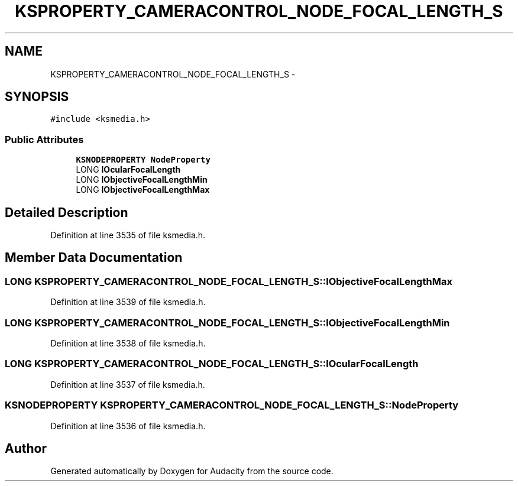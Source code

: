 .TH "KSPROPERTY_CAMERACONTROL_NODE_FOCAL_LENGTH_S" 3 "Thu Apr 28 2016" "Audacity" \" -*- nroff -*-
.ad l
.nh
.SH NAME
KSPROPERTY_CAMERACONTROL_NODE_FOCAL_LENGTH_S \- 
.SH SYNOPSIS
.br
.PP
.PP
\fC#include <ksmedia\&.h>\fP
.SS "Public Attributes"

.in +1c
.ti -1c
.RI "\fBKSNODEPROPERTY\fP \fBNodeProperty\fP"
.br
.ti -1c
.RI "LONG \fBlOcularFocalLength\fP"
.br
.ti -1c
.RI "LONG \fBlObjectiveFocalLengthMin\fP"
.br
.ti -1c
.RI "LONG \fBlObjectiveFocalLengthMax\fP"
.br
.in -1c
.SH "Detailed Description"
.PP 
Definition at line 3535 of file ksmedia\&.h\&.
.SH "Member Data Documentation"
.PP 
.SS "LONG KSPROPERTY_CAMERACONTROL_NODE_FOCAL_LENGTH_S::lObjectiveFocalLengthMax"

.PP
Definition at line 3539 of file ksmedia\&.h\&.
.SS "LONG KSPROPERTY_CAMERACONTROL_NODE_FOCAL_LENGTH_S::lObjectiveFocalLengthMin"

.PP
Definition at line 3538 of file ksmedia\&.h\&.
.SS "LONG KSPROPERTY_CAMERACONTROL_NODE_FOCAL_LENGTH_S::lOcularFocalLength"

.PP
Definition at line 3537 of file ksmedia\&.h\&.
.SS "\fBKSNODEPROPERTY\fP KSPROPERTY_CAMERACONTROL_NODE_FOCAL_LENGTH_S::NodeProperty"

.PP
Definition at line 3536 of file ksmedia\&.h\&.

.SH "Author"
.PP 
Generated automatically by Doxygen for Audacity from the source code\&.
